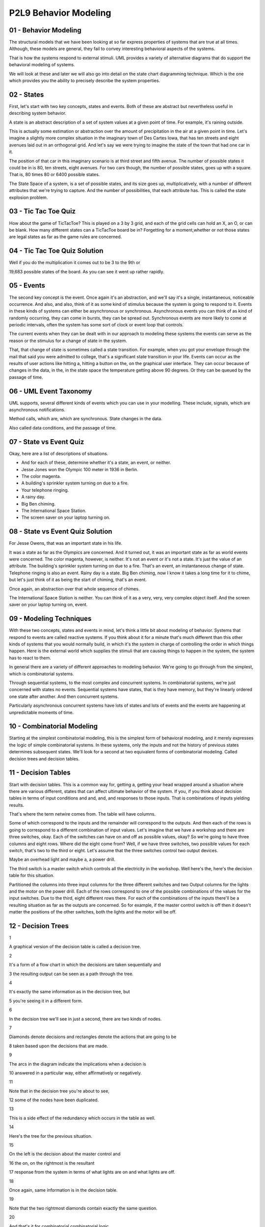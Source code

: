 .. title: P2L9 Behavior Modeling 
.. slug: P2L9 Behavior Modeling 
.. date: 2016-05-27 23:46:20 UTC-08:00
.. tags: notes, mathjax
.. category: 
.. link: 
.. description: 
.. type: text

P2L9 Behavior Modeling
======================


01 - Behavior Modeling
----------------------

The structural models that we have been looking at so far express properties of systems that are true at all times.
Although, these models are general, they fail to convey interesting behavioral aspects of the systems.

That is how the systems respond to external stimuli. UML provides a variety of alternative diagrams that do support the
behavioral modeling of systems.

We will look at these and later we will also go into detail on the state chart diagramming technique. Which is the one
which provides you the ability to precisely describe the system properties.


02 - States
-----------

First, let's start with two key concepts, states and events. Both of these are abstract but nevertheless useful in
describing system behavior.

A state is an abstract description of a set of system values at a given point of time. For example, it's raining
outside.

This is actually some estimation or abstraction over the amount of precipitation in the air at a given point in time.
Let's imagine a slightly more complex situation in the imaginary town of Des Cartes Iowa, that has ten streets and eight
avenues laid out in an orthogonal grid. And let's say we were trying to imagine the state of the town that had one car
in it.

The position of that car in this imaginary scenario is at third street and fifth avenue. The number of possible states
it could be in is 80, ten streets, eight avenues. For two cars though, the number of possible states, goes up with a
square. That is, 80 times 80 or 6400 possible states.


The State Space of a system, is a set of possible states, and its size goes up, multiplicatively, with a number of
different attributes that we're trying to capture. And the number of possibilities, that each attribute has. This is
called the state explosion problem.


03 - Tic Tac Toe Quiz
---------------------

How about the game of TicTacToe? This is played on a 3 by 3 grid, and each of the grid cells can hold an X, an O, or can
be blank. How many different states can a TicTacToe board be in? Forgetting for a moment,whether or not those states are
legal states as far as the game rules are concerned.


04 - Tic Tac Toe Quiz Solution
------------------------------

Well if you do the multiplication it comes out to be 3 to the 9th or


19,683 possible states of the board. As you can see it went up rather rapidly.


05 - Events
-----------

The second key concept is the event. Once again it's an abstraction, and we'll say it's a single, instantaneous,
noticeable occurrence. And also, and also, think of it as some kind of stimulus because the system is going to respond
to it. Events in these kinds of systems can either be asynchronous or synchronous. Asynchronous events you can think of
as kind of randomly occurring, they can come in bursts, they can be spread out. Synchronous events are more likely to
come at periodic intervals, often the system has some sort of clock or event loop that controls.

The current events when they can be dealt with in our approach to modeling these systems the events can serve as the
reason or the stimulus for a change of state in the system.

That, that change of state is sometimes called a state transition. For example, when you got your envelope through the
mail that said you were admitted to college, that's a significant state transition in your life. Events can occur as the
results of user actions like hitting a, hitting a button on the, on the graphical user interface. They can occur because
of changes in the data, in the, in the state space the temperature getting above 90 degrees. Or they can be queued by
the passage of time.


06 - UML Event Taxonomy
-----------------------

UML supports, several different kinds of events which you can use in your modelling. These include, signals, which are
asynchronous notifications.

Method calls, which are, which are synchronous. State changes in the data.

Also called data conditions, and the passage of time.


07 - State vs Event Quiz
------------------------

Okay, here are a list of descriptions of situations.

* And for each of these, determine whether it's a state, an event, or neither.
* Jesse Jones won the Olympic 100 meter in 1936 in Berlin.
* The color magenta.
* A building's sprinkler system turning on due to a fire.
* Your telephone ringing.
* A rainy day.
* Big Ben chiming.
* The International Space Station.
* The screen saver on your laptop turning on.


08 - State vs Event Quiz Solution
---------------------------------

For Jesse Owens, that was an important state in his life.

It was a state as far as the Olympics are concerned.
And it turned out, it was an important state as far as world events were concerned.
The color magenta, however, is neither.
It's not an event or it's not a state.
It's just the value of an attribute.
The building's sprinkler system turning on due to a fire.
That's an event, an instantaneous change of state.
Telephone ringing is also an event.
Rainy day is a state.
Big Ben chiming, now I know it takes a long time for it to chime, but let's just think of it as being the start of
chiming, that's an event.

Once again, an abstraction over that whole sequence of chimes.

The International Space Station is neither. You can think of it as a very, very, very complex object itself.
And the screen saver on your laptop turning on, event.


09 - Modeling Techniques
------------------------

With these two concepts, states and events in mind, let's think a little bit about modeling of behavior. Systems that
respond to events are called reactive systems. If you think about it for a minute that's much different than this other
kinds of systems that you would normally build, in which it's the system in charge of controlling the order in which
things happen. Here is the external world which supplies the stimuli that are causing things to happen in the system,
the system has to react to them.

In general there are a variety of different approaches to modeling behavior. We're going to go through from the
simplest, which is combinatorial systems.

Through sequential systems, to the most complex and concurrent systems. In combinatorial systems, we're just concerned
with states no events. Sequential systems have states, that is they have memory, but they're linearly ordered one state
after another. And then concurrent systems.

Particularly asynchronous concurrent systems have lots of states and lots of events and the events are happening at
unpredictable moments of time.

10 - Combinatorial Modeling
---------------------------

Starting at the simplest combinatorial modeling, this is the simplest form of behavioral modeling, and it merely
expresses the logic of simple combinatorial systems. In these systems, only the inputs and not the history of previous
states determines subsequent states. We'll look for a second at two equivalent forms of combinatorial modeling. Called
decision trees and decision tables.

11 - Decision Tables
--------------------

Start with decision tables. This is a common way for, getting a, getting your head wrapped around a situation where
there are various different, states that can affect ultimate behavior of the system. If you, if you think about decision
tables in terms of input conditions and and, and, and responses to those inputs. That is combinations of inputs yielding
results.

That's where the term netwire comes from. The table will have columns.

Some of which correspond to the inputs and the remainder will correspond to the outputs. And then each of the rows is
going to correspond to a different combination of input values. Let's imagine that we have a workshop and there are
three switches, okay. Each of the switches can have on and off as possible values, okay? So we're going to have three
columns and eight rows. Where did the eight come from? Well, if we have three switches, two possible values for each
switch, that's two to the third or eight. Let's assume that the three switches control two output devices.

Maybe an overhead light and maybe a, a power drill.

The third switch is a master switch which controls all the electricity in the workshop. Well here's the, here's the
decision table for this situation.


Partitioned the columns into three input columns for the three different switches and two Output columns for the lights
and the motor on the power drill. Each of the rows correspond to one of the possible combinations of the values for the
input switches. Due to the third, eight different rows there. For each of the combinations of the inputs there'll be a
resulting situation as far as the outputs are concerned. So for example, if the master control switch is off then it
doesn't matter the positions of the other switches, both the lights and the motor will be off.


12 - Decision Trees
-------------------

1


A graphical version of the decision table is called a decision tree.


2


It's a form of a flow chart in which the decisions are taken sequentially and


3 the resulting output can be seen as a path through the tree.


4


It's exactly the same information as in the decision tree, but


5 you're seeing it in a different form.


6


In the decision tree we'll see in just a second, there are two kinds of nodes.


7


Diamonds denote decisions and rectangles denote the actions that are going to be


8 taken based upon the decisions that are made.


9


The arcs in the diagram indicate the implications when a decision is


10 answered in a particular way, either affirmatively or negatively.


11


Note that in the decision tree you're about to see,


12 some of the nodes have been duplicated.


13


This is a side effect of the redundancy which occurs in the table as well.


14


Here's the tree for the previous situation.


15


On the left is the decision about the master control and


16 the on, on the rightmost is the resultant


17 response from the system in terms of what lights are on and what lights are off.


18


Once again, same information is in the decision table.


19


Note that the two rightmost diamonds contain exactly the same question.


20


And that's it for combinatorial combinatorial logic.


21


As you can well imagine, as the number of possibilities for


22 the input goes up, these tables quickly become unmanage, unmanageable.


13 - Sequential Systems
-----------------------

So then let's move to the next most complex version of behavioral modeling called sequential systems. In sequential
systems and concurrent systems that we'll get to, the main difference from common [UNKNOWN] systems is that there's
history or memory of what happened before.


You were in a previous state and based upon that state and whatever events occur you move to a new state. Systems like
this are sometimes called finite state systems because we're going to limit the number of states that they can have to a
finite number. Okay, and if you recall from your theory course we're going to take advantage of finite statemachines as
a way of doing the modelling.


14 - State Transition Table STT
-------------------------------

We can represent these finite state machines in a variety of ways.

Let's start with a tabular form called a state transition table.

Here the rows correspond to states and there are four columns. One column for the name of the state. Another for the
input event which is going to cause a transition. The third for whatever output action is going to be taken upon the
transition, and the fourth for the next state. That is, the state transition table is going to capture the idea that a
system in a given state, when given a certain stimulus, and when a stimulus occurs.

Is possibly going to produce some action or response, and leave itself in a in a state, possibly the same or possibly a
different state.

To see how this works, let's imagine a garage door opening system. In fact, a, a simplified version of my garage door
opening system. Okay. It's gotta motor and that motor can be lifting the door up, it can be pushing the door down, or it
can be stopped. There's a button that can be pressed to turn the motor on and off. The door itself can be all the way
open, all the way closed, or stopped at some intermediate intermediate state along the way.


Importantly, the, is what happens when you press the button, and in this particular garage door situation, okay. What
happens when you press the button can be one of three things depending upon what state you're in.


If the motor is stopped and you press the button, it starts going but in the opposite direction it was going before. If
the motor is going upward and you hit the button, it stops, leaving the door wherever it was at that time.


However, for security or safety reasons, if the motor's going downward and you press the button, it not only stops but
then it immediately turns on and goes in the other direction. Presumably because something was detected that might be
damaged by the door going down on it. And implicit in this is some sensors. One sensor determining whether the door is
all the way up, and another sensor saying whether the door is all the way down.


15 - Garage Door Quiz 1
-----------------------

Okay, take a second and try to figure out how many different states this system could be in


16 - Garage Door Quiz 1 Solution
--------------------------------

If you do the, the, the work on this there are six different states.


It could be open with the motor off, it could be closed with the motor off, this is probably the most common state, it
could be, stopped that is the door could be stopped, the motor could be stopped partway, up. Partway down, the door
could be moving with the motor on in the downward direction, pulling the door up, upward. Or, the door could be
partially opened because it had been closing and the button was pressed to make it, start moving upward.


That is the motor is temporarily off. Six possible states for this system.


17 - Garage Door Quiz 2
-----------------------

Second part, of the quiz, how many events does the system respond to.


18 - Garage Door Quiz 2 Solution
--------------------------------

Of course it's going to be responding to the button presses, but don't forget that it's also going to be responding to
the sensor notification that the door is up or the sensor notification that the door is down. So, three different events


19 - STT for Garage Door System
-------------------------------

Here's a state transition table for the garage door opener. Notice that there are eight rows, but only six states.


That's because some of the states have two possible, transitions on them, depending upon the events of their arriving.
Second column is the input, as to which of those events there are. Notice that the third column has the actions of
starting and stopping the motor. And the next state is in the, in the fourth column. Well, this table can obviously get
crowded as the number of possible states and events goes up. So we'd like to at least explore the alternative of some
kind of graphical view of it


20 - State Transition Diagrams
------------------------------

These views are called State Transition Diagrams, they're essentially represent, graphical representations of a Finite
State Machines.


In these diagrams we have an indication of a node, typically with an oval, or some kind of rectangle. We have arcs,
directed arcs connecting the nodes, indicating that there's a state transition. The arcs can be labeled.


The arcs can be labeled with an action and a transition.


Typically the actions can be can be optional. Usually, but not always, the transitions are, are not optional, okay? If
you recall your finite state machines from theory, there are these epsilon transitions.


We'll see in fact that the garage door opener has one of these, but they're, they're not, they're not all that typical.
Note that the layout of the nodes, where we placed them in the diagram, doesn't have any semantic import. So you are
free to make the diagram lay it out in a way that conveys what you consider to be the important behavioral aspects of
the system. In terms of how these diagrams work, you can think of yourself as, at any point in time, being in a specific
state. Okay, kind of waiting there until an event happens.


When the event happens, the outgoing arcs are examined to determine whether any of them are labeled with the
corresponding event.


And if so, a transition is made between the current state and the state at the end of that transition. And in so doing
the action, if any, on that transition arc is, is executed.


21 - Example Garage Door
------------------------

Here is the graphical representation of the garage door opener.


I've used rectangles in this case, but there are six, six states indicating the six states we, we listed before. The the
arc, the transition arcs have two two expressions on them.


The first one, the first is the event causing the transition, if there's then a slash, the second one is the event to
take, that will happen upon that transition occurring. So imagine, for example we're at the bottom, in the state labeled
Door Open Motor Off.


And in this case, there's only one outgoing arc.


The user has pressed the button and, in this case, the motor starts and it moves into the state where the motor is
running downward. The door was open, it was at the top. Hence, the only place that the door can go is downward.


Similarly, you can walk yourself through the diagram.


The interesting situation involving epsilon transition takes place if you are in the bottommost state on the right,
labelled Motor Running Down. If, then, the button is pressed, okay, recall that the first thing that happens is the
motor is stopped and we transition into the Door Partially Closed Motor Off state just above it.


But when we go on, okay, remember the, the safety concern. The door was going down and we stopped, and we now want to
take it up. So there's a transition to the left in which there is no event causing the transition. Okay? So immediate
transition and what we want to do is start the motor going upward and end up in the state at the extreme left labeled
Motor Running Up


22 - Example Telephone
----------------------

Here's another example, a graphical example, of a state machine, using slightly different icons on things. In this case,
ovals for the states.


We have the telephone being off hook, we have it when you're dialing or pressing the buttons. We have it when it's
ringing, when it's busy when you are connected to another party. And, when it's in a rest state on hook, on the extreme
left.


Notice in that case, that there are two ovals nested inside of each other.


This is used to designate what the default or start state of the system is.


There are then transitions, these directed arcs going, among the states. One to look at is the one on the top right
labeled dialing, where it's a transition from a state to itself. That is, when you're dialing or pressing the buttons,
okay, you're doing this several times and, you remain in the dialing state until you've finished dialing. Now we could
have had a machine here that had numerous states as part of the dialing process, in which we've dialed the first digit,
the second digit, and so on. And in that case, it would be different states.


Until we eventually got entered our local number or our our long distance number. That would have complicated the
diagram, and remember these diagrams, are abstractions. We abstract over the set of states, and abstract over the
events. That's, that's your choice as a designer or a modeler. Notice also that, the diagram is somewhat busy and that
there are arcs that have a seemingly redundant labels.


This is another example of a situation where we'd like to improve the diagrams by by simplifying them. And that's where
we're going when we get to concurrent systems model with statecharts.


23 - Problems with State Transition Diagrams
--------------------------------------------

So with these, state transition diagrams there are several problems that we've noticed. There are too many arrows, there
are too many states, and there's no concept of nesting in them. As far as the arrows are concerned, if you've got end
states and you've got impossible events. You've got n times m, a multiplicative number of possible arrows.


As far as states are concerned we've already indicated that the number of states goes up with the power of the number of
possible things that can be going on.


As far as nesting is concerned with the example of the dialing the telephone.


In, in essence we would like to have done the modeling by having the, the entering of the particular digits somehow
hidden within that dialing state.


24 - State Charts
-----------------

Well, fortunately, there is, at least a partial solution to the problem of dealing with complexity in these, in these
systems. I say partial because no matter how nature notation is, you'll always going to be confronted with systems that
are more complex than it can deal with. However, state charts, as developed by David Harel. Okay.


Our way of coping with this in, in a fa, in a fashion that allows you to do the modeling of the system in a way that
help you get an understanding of it.


He calls these his improvements to state transition diagrams, state charts.


And they provide, several mechanisms for, dealing with the, with the complexity. 'Kay, and we'll be looking at those.
State charts are a part of UML. Okay.


Tools support them, and, we will be, looking into them in a subsequent.


Lesson and giving you a chance to use them yourself.


25 - State Chart Icons
----------------------

As far as icon are concerned, state chart compromise between the rectangles that we saw in the ovals to a thing called
round-tangles, rounded cornered rectangles. They can, they can have labels indicating state name.


They can have arcs connecting them which is a, a directed arc that is there's going to be an arrowhead at one end.


And the arch's themselves can be labeled with the event causing the transition, possibly with a slash and the action
taken when the the event occurs.


Also, there's a way to indicate what the default or initial state is.


In the case of state charts this is having a small circle that's filled in.


You know blackened. And the final state in this case, the final state is one in which there is a concentric outer ring
around a filled in a filled in circle.


26 - State Chart Extensions to FSMs
-----------------------------------

Statecharts add quite a few features. We're going to be looking at the first two because they're the ones that give the
greatest benefit. But I'll mention also some of the others, okay?

In particular number one thing is statecharts offer nesting or depth, okay?

That is, a particular state in a statechart can be its own state machine.

And you can zoom in that way. Secondly, they offer concurrency. Imagine that you have two things going on, each of which
can have a number of states.

Recall from state transition diagrams that in order to model that we have to multiply the number of states. Statecharts
allow you to treat those separately, okay? Therefore, only getting an additive number of states rather than a
multiplicative number of states. Of course once you've done that, that is separated the concurrent machines into two
parts, you still have to synchronize them. That is, they still have to cooperate somehow, and statecharts offers a way
of doing that called broadcast events.

We'll look at that. And of course you could also use data conditions which are globally available to both machines.
We'll look at entry exit actions, we'll look at event parameters, we'll look at history, and of course the default
states that we've already seen the icons for.


27 - State Chart Nesting
------------------------

I have asked you to have a look at, at Harel's original paper. In there, he has several abstract diagrams laying out the
various features of the state chart notation. On the left, there is a a state machine that has three states.

Notice the default state is the top one and, with the line coming into it, and there are transitions among the states.

Totally, there are six transitions there.


The version on the right labeled b, okay, is a nested state transition diagram.


A new state called D in the roundtangle, surrounds states A and B.


A is still the default state for the the state machine as a whole.


But notice that some of the lines come out of D rather than coming out of either A or C. Going back to the one on the
left, notice there are two transitions labeled f, one coming out from A and going to B, one coming out of C and going to
B. On the right, they're coming out of D. That is, there's there's a an abstraction, saying when you leave any state in
D under transition f, you go to B. So in that case, we reduce two transitions labeled f to one.


There's still the transition from A to C.


There's still the transition from B to A.


Notice also though that there's a transition from B to D labeled h.


In this case, where does it go? Well, notice that we've added a new default state and its transition for C. That is, if
a transition comes into D, to the border of D, where is it going to go? It's going to go to the default state, which is
C.


Well, this is identical to what's happening on the left where there's a direct line from B to C. In this case the line's
a little shorter, saving just a little bit of complexity. We could also have the nesting go further.


That is A or C or B could themselves have substate machines in them


28 - State Chart Nesting UML Example
------------------------------------

Here is an example from UML. It concerns a a machine, that's either heating or cooling. It's some kind of air-
conditioning system.


And on the lower right is a nested state called heating.


Heating is just a two state sub-system.


One of the states is activating, and the others is called act, active. Okay, it's got a default state which is the
activating state, and it's got a transition which occurs when the activating is ready.


And it the action that takes place is to, to turn things on.


This nested state is part of the larger system, which at the top level has three important states. It has an idol state,
a cooling state, and this nested heating state. The default state for the larger machine is idle, and the final state is
a shutdown state. And there are transitions between the various outer states. But notice also the transitions that from
the nested heating state, go only to the boundary of that state and not into the internals of that state. Thereby saving
duplicate copies of the lines coming from each of the internal states in the heating state.


29 - UML Example Harels Notation
--------------------------------

Here's an example of a UML, state chart that illustrates several other features of, Harel's notation. Once again, there
are three outermost states, idle maintenance, and active, and the active state itself is, has nested states inside of
it. There are transitions from idle to the boundary of active. Two transitions there, and as, as we saw similarly, each
of those transitions is going to go to the default state in the internal machine, which is labeled validating.


Another thing to note here is that two of the transitions in the nested machine, in the active state, are labeled with
text inside of square brackets.


These are data conditions. They are tests, logical expressions on the, the the attributes of the object which is being
represented by this particular state machine. In the transition between processing and printing on the right hand side
of the active state, there are square brackets and inside it says not continue. Okay, continue is an attribute,
presumably a boolean attribute, and if it's false, then the transition can take place, otherwise it won't take place.


Also between processing and selecting, there's a transition labeled continue which will take place if the continue
attribute happens to be true.


The other thing to notice about this particular example is that in the bottom, on the left of the active state, there
are two lines of text one labeled entry and one labeled exit. These are actions that will take place upon respectively
entry and exit from the inner state machine, that is when a transition from idle goes to active.


Before anything else happens, the read card action will be executed.


Likewise, upon exit from the printing state, when all the other work is done, the eject card action will take place.


30 - Concurrency
----------------

Well, that was nesting. The other, important addition to state machines that


Harel offers is concurrency. In this case, concurrency is indicated by a dashed line. It separates a larger roundtangle
into two other machines, but in this case, it is nesting that goes on at the same time. That is, we've cranked up two
machines that are running.


Each can have their current state, each can respond to transitions and each can perform actions depending upon the
transitions. 'Kay, once again, this reduces the total number of states from a multiplicative combination to an additive
combination. Here's from Harel's paper on the left, is the bowl of spaghetti, that indicates the multiplicative
combination.


Notice the labels of the states are really indicating where you would be in one of the concurrent machines, and where
you would be in the other concurrent machines hard to understand what is really going on there.


Harel has replaced this jumble by one major state labeled y and left two of the original states, H and I to interact
with it.


The y-state has that dash line indicating concurrent actions that are taking place, they correspond to states a and d.


They each have default states, they each have their own transitions. But, hopefully, you can see it's a little bit
easier to follow what's going on there.


Notice also that Harel allows the splitting of a transition to go to two possible states, one in each of the concurrent
arms.


So the lower right state in the rightmost diagram, I has an E transition coming out of it that's then split into two
places. There's also an example of a data condition in here as well. In UML the concurrency looks like the following.


There are two states here, there's an idol state and a maintenance state.


The maintenance state has the dashed line in this case it's a horizontal line.


And two concurrently executing machines, one called testing and one called commanding, each of which are quite quite
simple. Each has an initial state and and a final state and some transitions between them.


31 - Synchronization
--------------------

Of course if you've got concurrent, concurrently executing machines, they have nothing whatsoever to do with them.


Why did you put them in the diagram in the first place? They're there because, somehow they're cooperating. And, that
cooperation needs to be coordinated or synchronized. State charts provide several ways of doing that. One are called
broadcast events, and the other is the data conditions that we've already seen.


32 - Broadcast Cascade Events
-----------------------------

On some of the transitions there can be an action taking place and that follows the slash. The actions that we've seen
so far you can think of as being equivalent to method calls in our object-oriented class model diagrams.


But they could also be the issuing of another event. For example in in, in state A, there's a transition between
substate C and substate B that the transition itself is labeled with F.


But then there's a slash, which says if I'm taking this transition, also issue a new event called G. That is, we've
cascaded the event.


Now, the events themselves are globally known. So the issuing of the event g here is known to the other machines in the
concurrently executing state chart. And this process of cascading the events can go on


33 - Data Conditions
--------------------

The second way that the differently executing concurrent machines can communicate is by data conditions. We've already,
we've already seen this.


Remember that they occur within square brackets. Okay? And they contain within them Boolean expressions in which the
terms correspond to attributes of a various classes in the overall system model.


You can think of these data conditions as being continuously monitored.


And that when one of them becomes true, that's like an event were issued saying, look at me I'm now true, I can take
this particular this particular transition.


State charts, in addition, support the keywords in and not in.


What in means is, I'll make this transition if in one of the other concurrent machines I'm in state whatever x is. So if
I say in x and in the other machine I'm in state x, then I can make the transition. And similarly from not in. The
variables which occur in these expressions, as I said, come from attributes in the system model. And these attributes
are globally known by all of the concurrently executing machines.


34 - Special Transitions
------------------------

UML supports a couple of special transitions that you can take advantage of, each indicated by a keyword. So, here's a
two state machine. The transition from the active state to idle state. the, transition is labeled after 2 seconds. Okay?
So you can assume that there's a timer here that if you're in the active state 2 seconds later, you'll make the
transition to the idle state. Similarly, the idle state has a self transition, okay? That's labeled when we key, the
keyword when and then a particular clock time that the system waits until that particular clock time happens before
making the transition.


We can put this example in a slightly larger context of to ill, to illustrate one other feature of, state charts. So, we
have the self transition on idle and we have some, normal, transitions labeled by events in the rest of the diagram.


But the transition between idle and tracking, okay? Involves an action, okay?


That action is invocating a method, invoking a method, and the method has a parameter p, that is you can pass
information in the action calls.


Similarly, on the transition itself, the event that led to the transition has an argument p. So, what we're doing here
is we're passing on the information.


That came in on the event to some kind of method call so it can presumably be processed in the tracking state


35 - History States
-------------------

The final major feature we want to look at with state charts are called history states. Here's a nested state machine.


Where the two external states are the command state and the backing up state.


And there are transitions from the backing up state into the command state, two transitions there. And there's a
transition from the command state, to the nested state into a circle labeled with a label H.


This is an example of a history state. And what it says is, let's remember whichever state we were in, in the backing up
machine, the last time we were there. And we left. And, when I'm entered into the history state,


I'll go to the state that I was last in. Whether it was collecting, copying, or cleaning up. I could even go so far as
to label the circular state H star. And that says, if any of the the states and the backing up state were themselves
nested,


I could go to the sub-states that were there. This is quite a, quite powerful feature, but it can get you into diagrams
that are kind of hard to read because you may have to remember what state you were in, and also look into the, the
various nesting levels.


36 - Complete UML State Description
-----------------------------------

Okay let's, let's summarize this. What are all the things that UML can provide for you in state descriptions? At the top
is the word tracking, that's the state label. We can have the entry action, we can have the exit action.


UML supports the ideas of internal transitions. These are, you can think of these as self transitions without the entry
and exit actions. Okay,


UML now also supports the idea of activities. So we have actions and activities.


The difference here is that you can think of actions from the point of view of the system as being things which are
instantaneous. Typically that means that we're turning something on or we're turning something off. And the time that it
takes to do that doesn't play in the rest of the, rest of the system.


Activities, however, are things which take time. Okay, the key word there is do, and we're calling some kind of method
which is going to take some time.


So we're going to be in this state while, while we're following the target. And deferred events are a a, a special
situation in, in UML in which the set of events that the system is responding to are, are queued, that is, put into a
queue, and only processed at a later time.


37 - Complete UML Transition Description
----------------------------------------

As far as transitions are concerned, there's a transition goes from a source state, goes to a target state. The
transition can be labeled with some kind of triggering event. There can be a guard on it. There can be an action.


Okay, that takes place when the transition occurs. And as we've noticed there can be forks in the transition arcs, and
there can even be joins.


38 - Relationship to Class Diagram
----------------------------------

Okay, you should be getting the idea now that the state charts are quite powerful. There's lot's to them, like the
class, diagrams, you don't have to necessarily use all those features in every diagram that you do. How, in fact, do
these state charts relate to the class model diagrams? Well the way to think about it is, that each of the classes. In
the class model diagram, has attributes, and those attributes form a state space. But each of the classes in the state
diagram could have it's own, state chart. And that doesn't mean you're going to be building state charts for each of the
classes because, most of the classes have relatively simple states, and are, perfectly well described by the methods
manipulating the attributes of that class. In th state charts, there's references to attributes.


Those are the attributes of the class. There's also references to actions and activities, and those are the methods of
the class.


The events in the state chart diagrams are going to correspond to signals.


A signal is a dependency in the class model diagram. You can use a stereotype, in this case the stereotype is send,
indicate that the move, movement agent class, is going to send a signal, called the collision signal.


There's a dependency between those two two classes. So what this is saying is that, as you're doing your state chart
modeling, you have to make sure, that it's consistent with respect to the class model diagram. That is, the events have
to be named, the attribute names have to be, correct, the method names have to be correct, and so on.


39 - Harels Digital Watch
-------------------------

When I first came to Georgia Tech, David Harel came and gave a talk.


And, as in the paper, in the talk, he talked about his digital watch.


And he presented a model of the digital watch.


He, he in fact had used that as a way of stressing his diagramming technique to see if it was capable of representing
the features of the, of the digital watch.


From the paper, here's, here's the example of the digital watch, from a high level view.


Notice that there are really two states here.


One is the dead state and one is the alive state, separated by whether the battery is placed inside it or so on.


And then are five concurrently executing sub machines inside the alive state, each of which has their own activities
going, going on, and there's even further nesting down in the lower right-hand concurrent machine.


The fact that state chargts support nesting means you can pull out any of these sub-machines and consider them
independently.


You can even provide details in the pulled out version that weren't visible in the top level version.


Here's an example of the stop watch state.


It makes use of a history state.


You'll notice there it had it's own default state for the, for the stopwatch itself in the zero step.


There's also a guarded transition using the in keyword that I mentioned before.


Here's a pullout on the displays state.


Notice that the state itself has a self transition over on the left that indicates that there's a two minute timer.


What this is saying is if you were in one of the display states, other than the default state, after two minutes it
will, it will flip back unless you were in the stopwatch state, in which case it'll keep, keep you looking at the
stopwatch.


40 - Harels Digital Watch Quiz
------------------------------

So using this diagram, here's some quiz questions that ask you to figure out what's really going on there. And for this
quiz, you should be aware that the events labeled A, B, C, and D correspond to the four buttons on your stopwatch. First
question is how many outermost states does the watch have?


Second, what button must be pressed to turn on the alarm clock feature?


It's the alarm clock, not the stopwatch. Third, in the ALIVE state, how many concurrent machines are running? Fourth,
when the C button is pressed to set the time, which part of the time, that is the day, date, hour, minute, or second, is
the first one the user can change?


And fifth, if you are changing the time on your watch and you press the B button to indicate you are done, what
unexpected side effect occurs?


41 - Harels Digital Watch Quiz Solution
---------------------------------------

Well for question one, how many outer most states?


There's two we've already said this dead and alive states. Which button must be pressed to turn on the alarm clock
feature?


That's button a. In the alive state how many current machines are running?


Well there's five. There's the main one, the power state, the light state and the two that are labeled alarm-st and
chime-st.


When the C button is pressed to set the time, which part is first, that's, the user changes the second setting first.
And then the question about what unexpected side effect. When Harel was at Georgia Tech, he told us about how when doing
the modeling of his digital watch.


He found a bug in the way that it ran. Whenever you hit that B-button, it turned on the light whether you needed the
light turned or not.


Going back to the garage door opener for a minute, when I modeled the garage door opener of my house, I found that there
was a bug in its system as well.


The bug arose when I was going on vacation and I was hitting the security feature. Now this wasn't in the example that I
showed you, but.


The real state machine for the garage door opener has a security feature and that turns off the remote the remote
control so you can't open the garage on the outside and what I was going to do was start the door go, door going down,
hit the security feature and duck out underneath. Okay the system had not been designed to change that security feature
as the door was going down and


I lock myself out. Okay, and it's another indication that getting these reactive systems correct is quite difficult and
careful modeling of things is important. To make sure that you don't get into these embarrassing or possibly situations
that lead to safety problems.


42 - Summary
------------

As I said, these reactive systems are hard to build. You probably have heard of examples of complex systems getting into
deadlock states or otherwise freezing up because of the common [UNKNOWN] blowup in complexity that occurs from all of
the internal things that are going on.


So, you have to spend some time in getting these things right. And some kind of behavioral modeling technique, like
statecharts, okay, can be very helpful to getting that kind of assurance. Besides statecharts,


UML provides other diagrams that can be used for understanding behavior.


Okay, we've already seen these in our review of UML, activity diagrams, sequence diagrams, collaborations, use cases,
communication, timing and interaction overview diagrams. Okay? Outside of UML, there's a couple of other behavioral
modeling approaches which I'll just mention to you, we won't go into it. One of those is temporal logic. If you've heard
of model checking and model checking tools these are ways of modelling system and asking can I ever get into this
certain state that I don't want to get into, okay. Am I ensured that I can't get into it, okay and model checking tools
can help you get answers to that problem.


Another notation for expressing concurrency is process algebras.


These allow you to specify what things can go on concurrently and the reads and write behavior between the concurrently
executing activities.


We will be looking further into statecharts, we will do, be doing an exercise that ask you to learn the features. This
is such an essential part of getting models right that want to make sure that you have kind of acquired that skill.


